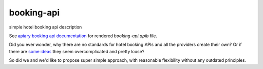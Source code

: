 ===========
booking-api
===========

simple hotel booking api description

See `apiary booking api documentation`__ for rendered `booking-api.apib` file.

__ http://docs.bookingapi3.apiary.io/

Did you ever wonder, why there are no standards for hotel booking APIs and all the providers create their own?
Or if there are `some`__ `ideas`__ they seem overcomplicated and pretty loose?

__ http://www.iata.org/whatwedo/airline-distribution/ndc/Pages/default.aspx
__ http://www.opentravel.org/

So did we and we'd like to propose super simple approach, with reasonable flexibility without any outdated principles.

